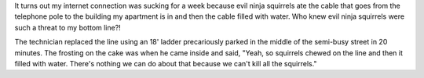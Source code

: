 .. title: Evil ninja squirrels
.. slug: evilninjasquirrels
.. date: 2006-01-09 15:06:37
.. tags: content, life, fun

It turns out my internet connection was sucking for a week because evil
ninja squirrels ate the cable that goes from the telephone pole to the
building my apartment is in and then the cable filled with water. Who
knew evil ninja squirrels were such a threat to my bottom line?!

The technician replaced the line using an 18' ladder precariously parked
in the middle of the semi-busy street in 20 minutes. The frosting on the
cake was when he came inside and said, "Yeah, so squirrels chewed on the
line and then it filled with water. There's nothing we can do about that
because we can't kill all the squirrels."
